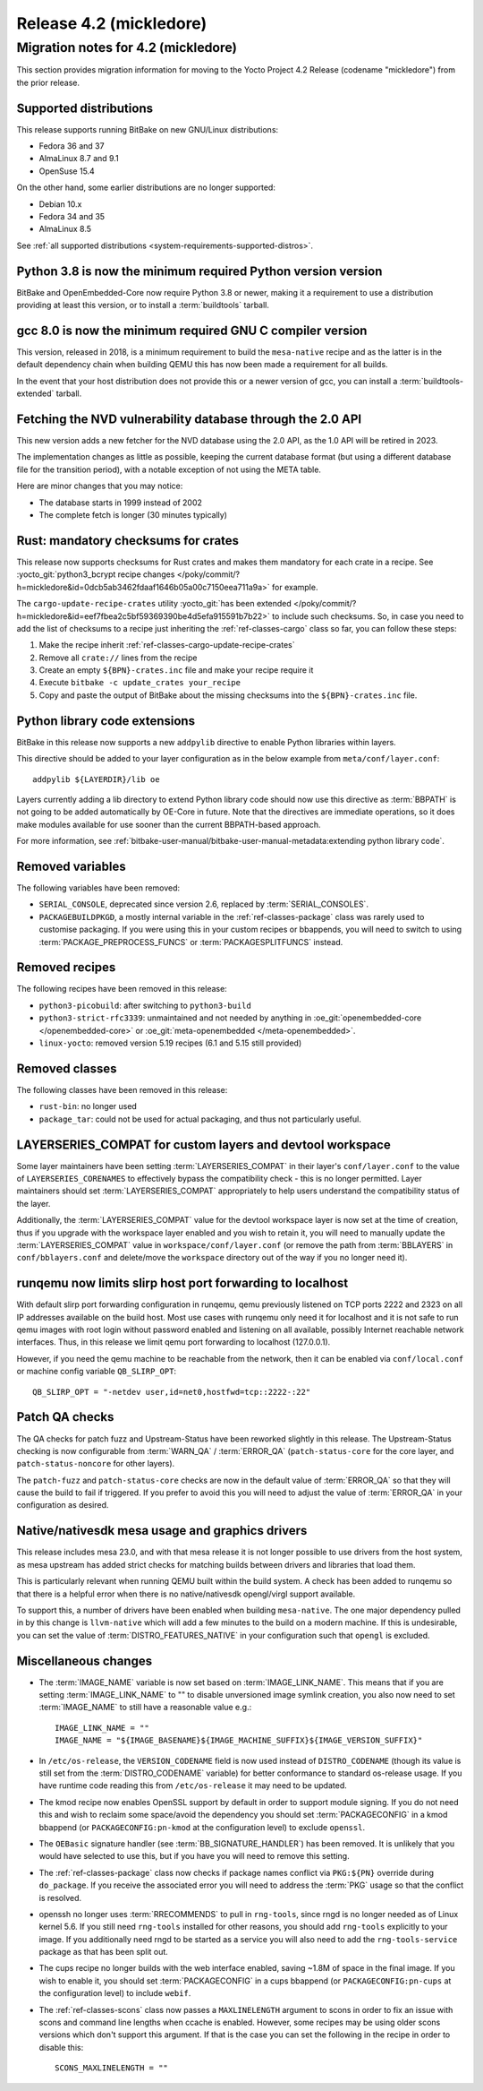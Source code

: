 .. SPDX-License-Identifier: CC-BY-SA-2.0-UK

Release 4.2 (mickledore)
========================

Migration notes for 4.2 (mickledore)
------------------------------------

This section provides migration information for moving to the Yocto
Project 4.2 Release (codename "mickledore") from the prior release.

.. _migration-4.2-supported-distributions:

Supported distributions
~~~~~~~~~~~~~~~~~~~~~~~

This release supports running BitBake on new GNU/Linux distributions:

-  Fedora 36 and 37
-  AlmaLinux 8.7 and 9.1
-  OpenSuse 15.4

On the other hand, some earlier distributions are no longer supported:

-  Debian 10.x
-  Fedora 34 and 35
-  AlmaLinux 8.5

See :ref:`all supported distributions <system-requirements-supported-distros>`.

.. _migration-4.2-python-3.8:

Python 3.8 is now the minimum required Python version version
~~~~~~~~~~~~~~~~~~~~~~~~~~~~~~~~~~~~~~~~~~~~~~~~~~~~~~~~~~~~~

BitBake and OpenEmbedded-Core now require Python 3.8 or newer,
making it a requirement to use a distribution providing at least this
version, or to install a :term:`buildtools` tarball.

.. _migration-4.2-gcc-8.0:

gcc 8.0 is now the minimum required GNU C compiler version
~~~~~~~~~~~~~~~~~~~~~~~~~~~~~~~~~~~~~~~~~~~~~~~~~~~~~~~~~~

This version, released in 2018, is a minimum requirement
to build the ``mesa-native`` recipe and as the latter is in the
default dependency chain when building QEMU this has now been
made a requirement for all builds.

In the event that your host distribution does not provide this
or a newer version of gcc, you can install a
:term:`buildtools-extended` tarball.

.. _migration-4.2-new-nvd-api:

Fetching the NVD vulnerability database through the 2.0 API
~~~~~~~~~~~~~~~~~~~~~~~~~~~~~~~~~~~~~~~~~~~~~~~~~~~~~~~~~~~

This new version adds a new fetcher for the NVD database using the 2.0 API,
as the 1.0 API will be retired in 2023.

The implementation changes as little as possible, keeping the current
database format (but using a different database file for the transition
period), with a notable exception of not using the META table.

Here are minor changes that you may notice:

-  The database starts in 1999 instead of 2002
-  The complete fetch is longer (30 minutes typically)

.. _migration-4.2-rust-crate-checksums:

Rust: mandatory checksums for crates
~~~~~~~~~~~~~~~~~~~~~~~~~~~~~~~~~~~~

This release now supports checksums for Rust crates and makes
them mandatory for each crate in a recipe. See :yocto_git:`python3_bcrypt recipe changes
</poky/commit/?h=mickledore&id=0dcb5ab3462fdaaf1646b05a00c7150eea711a9a>`
for example.

The ``cargo-update-recipe-crates`` utility
:yocto_git:`has been extended </poky/commit/?h=mickledore&id=eef7fbea2c5bf59369390be4d5efa915591b7b22>`
to include such checksums. So, in case you need to add the list of checksums
to a recipe just inheriting the :ref:`ref-classes-cargo` class so far, you can
follow these steps:

#.  Make the recipe inherit :ref:`ref-classes-cargo-update-recipe-crates`
#.  Remove all ``crate://`` lines from the recipe
#.  Create an empty ``${BPN}-crates.inc`` file and make your recipe require it
#.  Execute ``bitbake -c update_crates your_recipe``
#.  Copy and paste the output of BitBake about the missing checksums into the
    ``${BPN}-crates.inc`` file.


.. _migration-4.2-addpylib:

Python library code extensions
~~~~~~~~~~~~~~~~~~~~~~~~~~~~~~

BitBake in this release now supports a new ``addpylib`` directive to enable
Python libraries within layers.

This directive should be added to your layer configuration
as in the below example from ``meta/conf/layer.conf``::

   addpylib ${LAYERDIR}/lib oe

Layers currently adding a lib directory to extend Python library code should now
use this directive as :term:`BBPATH` is not going to be added automatically by
OE-Core in future. Note that the directives are immediate operations, so it does
make modules available for use sooner than the current BBPATH-based approach.

For more information, see :ref:`bitbake-user-manual/bitbake-user-manual-metadata:extending python library code`.


.. _migration-4.2-removed-variables:

Removed variables
~~~~~~~~~~~~~~~~~

The following variables have been removed:

-  ``SERIAL_CONSOLE``, deprecated since version 2.6, replaced by :term:`SERIAL_CONSOLES`.
-  ``PACKAGEBUILDPKGD``, a mostly internal variable in the :ref:`ref-classes-package`
   class was rarely used to customise packaging. If you were using this in your custom
   recipes or bbappends, you will need to switch to using :term:`PACKAGE_PREPROCESS_FUNCS`
   or :term:`PACKAGESPLITFUNCS` instead.

.. _migration-4.2-removed-recipes:

Removed recipes
~~~~~~~~~~~~~~~

The following recipes have been removed in this release:

-  ``python3-picobuild``: after switching to ``python3-build``
-  ``python3-strict-rfc3339``: unmaintained and not needed by anything in
   :oe_git:`openembedded-core </openembedded-core>`
   or :oe_git:`meta-openembedded </meta-openembedded>`.
-  ``linux-yocto``: removed version 5.19 recipes (6.1 and 5.15 still provided)


.. _migration-4.2-removed-classes:

Removed classes
~~~~~~~~~~~~~~~

The following classes have been removed in this release:

-  ``rust-bin``: no longer used
-  ``package_tar``: could not be used for actual packaging, and thus not particularly useful.


LAYERSERIES_COMPAT for custom layers and devtool workspace
~~~~~~~~~~~~~~~~~~~~~~~~~~~~~~~~~~~~~~~~~~~~~~~~~~~~~~~~~~

Some layer maintainers have been setting :term:`LAYERSERIES_COMPAT` in their
layer's ``conf/layer.conf`` to the value of ``LAYERSERIES_CORENAMES`` to
effectively bypass the compatibility check - this is no longer permitted.
Layer maintainers should set :term:`LAYERSERIES_COMPAT` appropriately to
help users understand the compatibility status of the layer.

Additionally, the :term:`LAYERSERIES_COMPAT` value for the devtool workspace
layer is now set at the time of creation, thus if you upgrade with the
workspace layer enabled and you wish to retain it, you will need to manually
update the :term:`LAYERSERIES_COMPAT` value in ``workspace/conf/layer.conf``
(or remove the path from :term:`BBLAYERS` in ``conf/bblayers.conf`` and
delete/move the ``workspace`` directory out of the way if you no longer
need it).


.. _migration-4.2-runqemu-slirp:

runqemu now limits slirp host port forwarding to localhost
~~~~~~~~~~~~~~~~~~~~~~~~~~~~~~~~~~~~~~~~~~~~~~~~~~~~~~~~~~

With default slirp port forwarding configuration in runqemu, qemu
previously listened on TCP ports 2222 and 2323 on all IP addresses
available on the build host. Most use cases with runqemu only need
it for localhost and it is not safe to run qemu images with root
login without password enabled and listening on all available,
possibly Internet reachable network interfaces. Thus, in this
release we limit qemu port forwarding to localhost (127.0.0.1).

However, if you need the qemu machine to be reachable from the
network, then it can be enabled via ``conf/local.conf`` or machine
config variable ``QB_SLIRP_OPT``::

   QB_SLIRP_OPT = "-netdev user,id=net0,hostfwd=tcp::2222-:22"


.. _migration-4.2-patch-qa:

Patch QA checks
~~~~~~~~~~~~~~~

The QA checks for patch fuzz and Upstream-Status have been reworked
slightly in this release. The Upstream-Status checking is now configurable
from :term:`WARN_QA` / :term:`ERROR_QA` (``patch-status-core`` for the
core layer, and ``patch-status-noncore`` for other layers).

The ``patch-fuzz`` and ``patch-status-core`` checks are now in the default
value of :term:`ERROR_QA` so that they will cause the build to fail
if triggered. If you prefer to avoid this you will need to adjust the value
of :term:`ERROR_QA` in your configuration as desired.


.. _migration-4.2-mesa:

Native/nativesdk mesa usage and graphics drivers
~~~~~~~~~~~~~~~~~~~~~~~~~~~~~~~~~~~~~~~~~~~~~~~~

This release includes mesa 23.0, and with that mesa release it is not longer
possible to use drivers from the host system, as mesa upstream has added strict
checks for matching builds between drivers and libraries that load them.

This is particularly relevant when running QEMU built within the build
system. A check has been added to runqemu so that there is a helpful error
when there is no native/nativesdk opengl/virgl support available.

To support this, a number of drivers have been enabled when building ``mesa-native``.
The one major dependency pulled in by this change is ``llvm-native`` which will
add a few minutes to the build on a modern machine. If this is undesirable, you
can set the value of :term:`DISTRO_FEATURES_NATIVE` in your configuration such
that ``opengl`` is excluded.


.. _migration-4.2-misc-changes:

Miscellaneous changes
~~~~~~~~~~~~~~~~~~~~~

-  The :term:`IMAGE_NAME` variable is now set based on :term:`IMAGE_LINK_NAME`. This
   means that if you are setting :term:`IMAGE_LINK_NAME` to "" to disable unversioned
   image symlink creation, you also now need to set :term:`IMAGE_NAME` to still have
   a reasonable value e.g.::

      IMAGE_LINK_NAME = ""
      IMAGE_NAME = "${IMAGE_BASENAME}${IMAGE_MACHINE_SUFFIX}${IMAGE_VERSION_SUFFIX}"

-  In ``/etc/os-release``, the ``VERSION_CODENAME`` field is now used instead of
   ``DISTRO_CODENAME`` (though its value is still set from the :term:`DISTRO_CODENAME`
   variable) for better conformance to standard os-release usage. If you have runtime
   code reading this from ``/etc/os-release`` it may need to be updated.

-  The kmod recipe now enables OpenSSL support by default in order to support module
   signing. If you do not need this and wish to reclaim some space/avoid the dependency
   you should set :term:`PACKAGECONFIG` in a kmod bbappend (or ``PACKAGECONFIG:pn-kmod``
   at the configuration level) to exclude ``openssl``.

-  The ``OEBasic`` signature handler (see :term:`BB_SIGNATURE_HANDLER`) has been
   removed. It is unlikely that you would have selected to use this, but if you have
   you will need to remove this setting.

-  The :ref:`ref-classes-package` class now checks if package names conflict via
   ``PKG:${PN}`` override during ``do_package``. If you receive the associated error
   you will need to address the :term:`PKG` usage so that the conflict is resolved.

-  openssh no longer uses :term:`RRECOMMENDS` to pull in ``rng-tools``, since rngd
   is no longer needed as of Linux kernel 5.6. If you still need ``rng-tools``
   installed for other reasons, you should add ``rng-tools`` explicitly to your
   image. If you additionally need rngd to be started as a service you will also
   need to add the ``rng-tools-service`` package as that has been split out.

-  The cups recipe no longer builds with the web interface enabled, saving ~1.8M of
   space in the final image. If you wish to enable it, you should set
   :term:`PACKAGECONFIG` in a cups bbappend (or ``PACKAGECONFIG:pn-cups`` at the
   configuration level) to include ``webif``.

-  The :ref:`ref-classes-scons` class now passes a ``MAXLINELENGTH`` argument to
   scons in order to fix an issue with scons and command line lengths when ccache is
   enabled. However, some recipes may be using older scons versions which don't support
   this argument. If that is the case you can set the following in the recipe in order
   to disable this::

      SCONS_MAXLINELENGTH = ""
